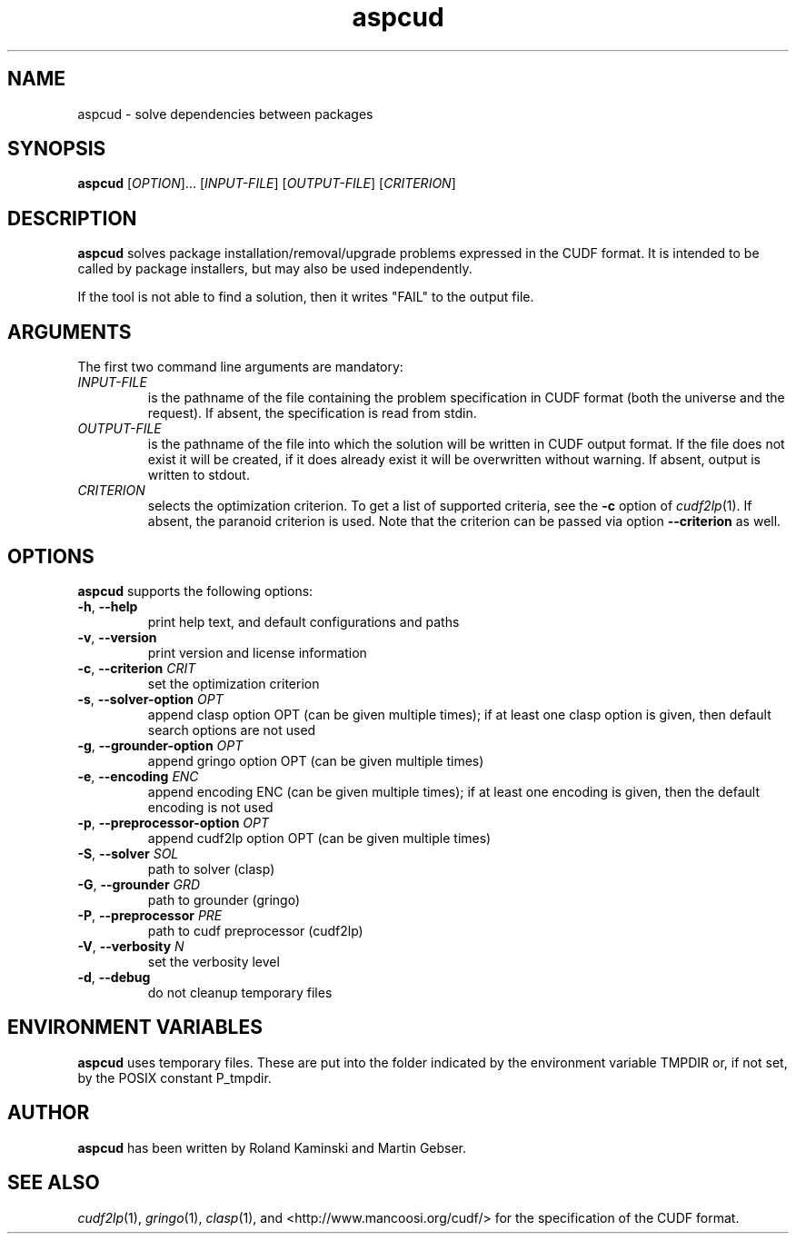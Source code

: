 .TH aspcud 1 "September 19, 2017"  "Version 1.9.4" "USER COMMANDS"
.SH NAME
aspcud \- solve dependencies between packages

.SH SYNOPSIS
.B aspcud
[\fIOPTION\fR]... [\fIINPUT-FILE\fR] [\fIOUTPUT-FILE\fR] [\fICRITERION\fR]

.SH DESCRIPTION
.B aspcud
solves package installation/removal/upgrade problems expressed in the CUDF format.
It is intended to be called by package installers, but may also be used independently.

If the tool is not able to find a solution, then it writes "FAIL" to the output file.

.SH ARGUMENTS

The first two command line arguments are mandatory:
.TP
.I INPUT-FILE
is the pathname of the file containing the problem specification in CUDF format
(both the universe and the request).
If absent, the specification is read from stdin.
.TP
.I OUTPUT-FILE
is the pathname of the file into which the solution will be written in CUDF output format.
If the file does not exist it will be created,
if it does already exist it will be overwritten without warning.
If absent, output is written to stdout.
.TP
.I CRITERION
selects the optimization criterion. To get a list of supported criteria, see
the \fB\-c\fR option of \&\fIcudf2lp\fR\|(1). If absent, the paranoid criterion
is used.  Note that the criterion can be passed via option \fB\-\-criterion\fR
as well.
.SH OPTIONS
.B aspcud
supports the following options:
.TP
\fB\-h\fR, \fB\-\-help\fR
print help text, and default configurations and paths
.TP
\fB\-v\fR, \fB\-\-version\fR
print version and license information
.TP
\fB\-c\fR, \fB\-\-criterion\fR \fICRIT\fR
set the optimization criterion
.TP
\fB\-s\fR, \fB\-\-solver\-option\fR \fIOPT\fR
append clasp option OPT (can be given multiple times);
if at least one clasp option is given, then default search options are not used
.TP
\fB\-g\fR, \fB\-\-grounder\-option\fR \fIOPT\fR
append gringo option OPT (can be given multiple times)
.TP
\fB\-e\fR, \fB\-\-encoding\fR \fIENC\fR
append encoding ENC (can be given multiple times);
if at least one encoding is given, then the default encoding is not used
.TP
\fB\-p\fR, \fB\-\-preprocessor\-option\fR \fIOPT\fR
append cudf2lp option OPT (can be given multiple times)
.TP
\fB\-S\fR, \fB\-\-solver\fR \fISOL\fR
path to solver (clasp)
.TP
\fB\-G\fR, \fB\-\-grounder\fR \fIGRD\fR
path to grounder (gringo)
.TP
\fB\-P\fR, \fB\-\-preprocessor\fR \fIPRE\fR
path to cudf preprocessor (cudf2lp)
.TP
\fB\-V\fR, \fB\-\-verbosity\fR \fIN\fR
set the verbosity level
.TP
\fB\-d\fR, \fB\-\-debug\fR
do not cleanup temporary files

.SH ENVIRONMENT VARIABLES
.B aspcud
uses temporary files. These are put into the folder indicated by the
environment variable TMPDIR or, if not set, by the POSIX constant P_tmpdir.

.SH AUTHOR
.B aspcud
has been written by Roland Kaminski and Martin Gebser.

.SH SEE ALSO
\&\fIcudf2lp\fR\|(1), \&\fIgringo\fR\|(1), \&\fIclasp\fR\|(1), and
<http://www.mancoosi.org/cudf/> for the specification of the CUDF format.
